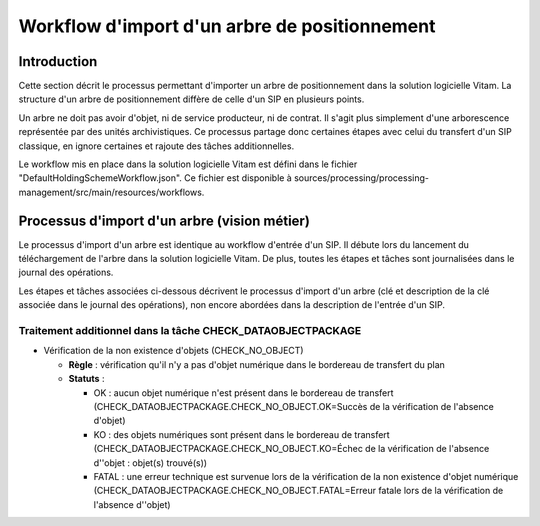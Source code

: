 Workflow d'import d'un arbre de positionnement
##############################################

Introduction
============

Cette section décrit le processus permettant d'importer un arbre de positionnement dans la solution logicielle Vitam. La structure d'un arbre de positionnement diffère de celle d'un SIP en plusieurs points.

Un arbre ne doit pas avoir d'objet, ni de service producteur, ni de contrat. Il s'agit plus simplement d'une arborescence représentée par des unités archivistiques. Ce processus partage donc certaines étapes avec celui du transfert d'un SIP classique, en ignore certaines et rajoute des tâches additionnelles.

Le workflow mis en place dans la solution logicielle Vitam est défini dans le fichier "DefaultHoldingSchemeWorkflow.json". Ce fichier est disponible à sources/processing/processing-management/src/main/resources/workflows.

Processus d'import d'un arbre (vision métier)
=============================================

Le processus d'import d'un arbre est identique au workflow d'entrée d'un SIP. Il débute lors du lancement du téléchargement de l'arbre dans la solution logicielle Vitam. De plus, toutes les étapes et tâches sont journalisées dans le journal des opérations.

Les étapes et tâches associées ci-dessous décrivent le processus d'import d'un arbre (clé et description de la clé associée dans le journal des opérations), non encore abordées dans la description de l'entrée d'un SIP.


Traitement additionnel dans la tâche CHECK_DATAOBJECTPACKAGE
------------------------------------------------------------

* Vérification de la non existence d'objets (CHECK_NO_OBJECT)

  + **Règle** : vérification qu'il n'y a pas d'objet numérique dans le bordereau de transfert du plan

  + **Statuts** :

    - OK : aucun objet numérique n'est présent dans le bordereau de transfert (CHECK_DATAOBJECTPACKAGE.CHECK_NO_OBJECT.OK=Succès de la vérification de l'absence d'objet)

    - KO : des objets numériques sont présent dans le bordereau de transfert (CHECK_DATAOBJECTPACKAGE.CHECK_NO_OBJECT.KO=Échec de la vérification de l'absence  d''objet : objet(s) trouvé(s))

    - FATAL : une erreur technique est survenue lors de la vérification de la non existence d'objet numérique (CHECK_DATAOBJECTPACKAGE.CHECK_NO_OBJECT.FATAL=Erreur fatale lors de la vérification de l'absence d''objet)
